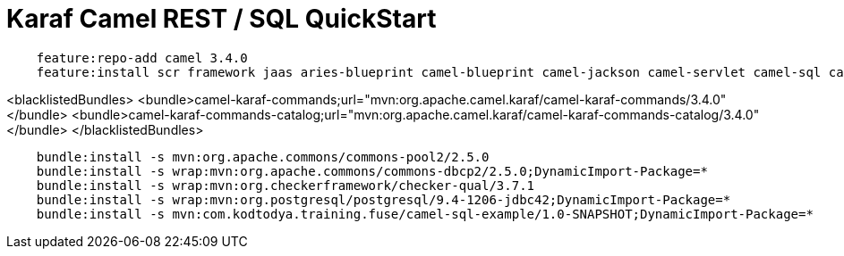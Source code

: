 = Karaf Camel REST / SQL QuickStart

```
    feature:repo-add camel 3.4.0
    feature:install scr framework jaas aries-blueprint camel-blueprint camel-jackson camel-servlet camel-sql camel-swagger-java pax-jdbc-pool-dbcp2 transaction pax-jdbc-postgresql spring-jdbc jdbc
```

<blacklistedBundles>
    <bundle>camel-karaf-commands;url="mvn:org.apache.camel.karaf/camel-karaf-commands/3.4.0"</bundle>
    <bundle>camel-karaf-commands-catalog;url="mvn:org.apache.camel.karaf/camel-karaf-commands-catalog/3.4.0"</bundle>
  </blacklistedBundles>

```
    bundle:install -s mvn:org.apache.commons/commons-pool2/2.5.0
    bundle:install -s wrap:mvn:org.apache.commons/commons-dbcp2/2.5.0;DynamicImport-Package=*
    bundle:install -s wrap:mvn:org.checkerframework/checker-qual/3.7.1
    bundle:install -s wrap:mvn:org.postgresql/postgresql/9.4-1206-jdbc42;DynamicImport-Package=*
    bundle:install -s mvn:com.kodtodya.training.fuse/camel-sql-example/1.0-SNAPSHOT;DynamicImport-Package=*
```